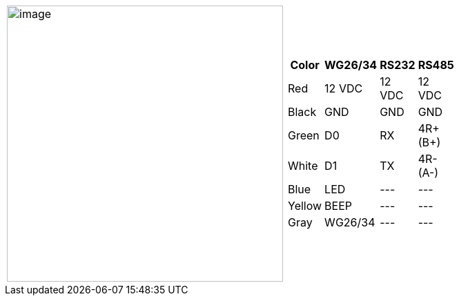 [table.withborders,cols="2,2a",width="80%",frame=none,grid=none]
|===
| image:ROOT:IZACR-QPR50/IZACR-QPR50-Patch-Cable-Colored-Leads.png[image,width=400]
| [table.withborders,width="80%",cols="1,2,2,2",options="header",]
!===
!Color !WG26/34 !RS232 !RS485
!Red !12 VDC !12 VDC !12 VDC
!Black !GND !GND !GND
!Green !D0 !RX !4R{plus} (B{plus})
!White !D1 !TX !4R- (A-)
!Blue !LED ! +++---+++ !+++---+++
!Yellow !BEEP !+++---+++ !+++---+++
!Gray !WG26/34 !+++---+++ !+++---+++
!===
|===
